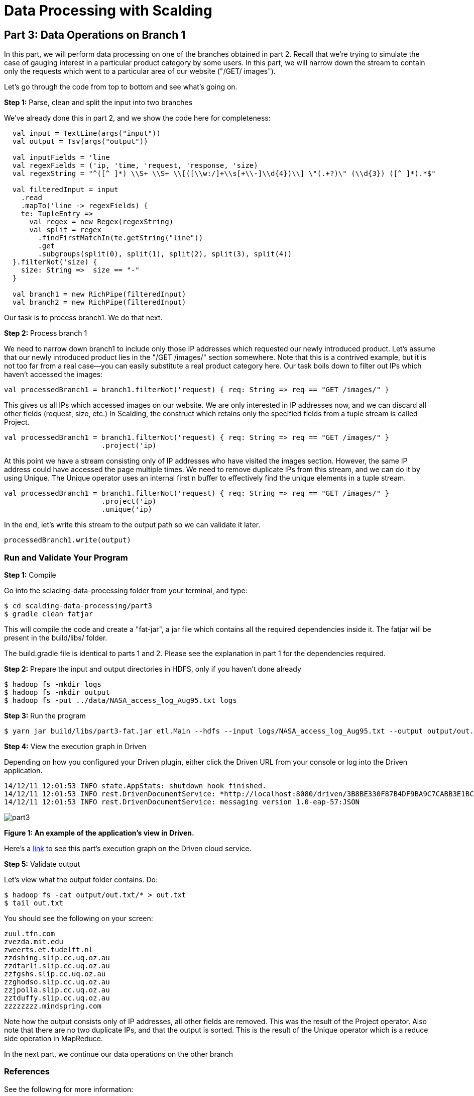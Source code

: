 = Data Processing with Scalding

== Part 3: Data Operations on Branch 1

In this part, we will perform data processing on one of the branches obtained in part 2. Recall that we're trying to
simulate the case of gauging interest in a particular product category by some users. In this part, we will narrow down
the stream to contain only the requests which went to a particular area of our website ("/GET/ images").

Let's go through the code from top to bottom and see what's going on.

*Step 1:* Parse, clean and split the input into two branches

We've already done this in part 2, and we show the code here for completeness:

[source,scala]
----
  val input = TextLine(args("input"))
  val output = Tsv(args("output"))

  val inputFields = 'line
  val regexFields = ('ip, 'time, 'request, 'response, 'size)
  val regexString = "^([^ ]*) \\S+ \\S+ \\[([\\w:/]+\\s[+\\-]\\d{4})\\] \"(.+?)\" (\\d{3}) ([^ ]*).*$"

  val filteredInput = input
    .read
    .mapTo('line -> regexFields) {
    te: TupleEntry =>
      val regex = new Regex(regexString)
      val split = regex
        .findFirstMatchIn(te.getString("line"))
        .get
        .subgroups(split(0), split(1), split(2), split(3), split(4))
  }.filterNot('size) {
    size: String =>  size == "-"
  }

  val branch1 = new RichPipe(filteredInput)
  val branch2 = new RichPipe(filteredInput)
----

Our task is to process branch1. We do that next.

*Step 2:* Process branch 1

We need to narrow down branch1 to include only those IP addresses which requested our newly introduced product. Let's
assume that our newly introduced product lies in the "/GET /images/" section somewhere. Note that this is a contrived
example, but it is not too far from a real case--you can easily substitute a real product category here. Our task boils
down to filter out IPs which haven't accessed the images:

[source,scala]
----
val processedBranch1 = branch1.filterNot('request) { req: String => req == "GET /images/" }
----

This gives us all IPs which accessed images on our website. We are only interested in IP addresses now, and we can
discard all other fields (request, size, etc.) In Scalding, the construct which retains only the specified fields from
a tuple stream is called Project.

[source,scala]
----
val processedBranch1 = branch1.filterNot('request) { req: String => req == "GET /images/" }
                       .project('ip)
----

At this point we have a stream consisting only of IP addresses who have visited the images section. However, the same
IP address could have accessed the page multiple times. We need to remove duplicate IPs from this stream, and we can
do it by using Unique. The Unique operator uses an internal first n buffer to effectively find the unique elements in
a tuple stream.

[source,scala]
----
val processedBranch1 = branch1.filterNot('request) { req: String => req == "GET /images/" }
                       .project('ip)
                       .unique('ip)
----

In the end, let's write this stream to the output path so we can validate it later.

[source,scala]
----
processedBranch1.write(output)
----
=== Run and Validate Your Program

*Step 1:* Compile

Go into the sclading-data-processing folder from your terminal, and type:

    $ cd scalding-data-processing/part3
    $ gradle clean fatjar

This will compile the code and create a "fat-jar", a jar file which contains all the required dependencies inside it.
The fatjar will be present in the build/libs/ folder.

The build.gradle file is identical to parts 1 and 2. Please see the explanation in part 1 for the dependencies required.

*Step 2:* Prepare the input and output directories in HDFS, only if you haven't done already

    $ hadoop fs -mkdir logs
    $ hadoop fs -mkdir output
    $ hadoop fs -put ../data/NASA_access_log_Aug95.txt logs

*Step 3:* Run the program

    $ yarn jar build/libs/part3-fat.jar etl.Main --hdfs --input logs/NASA_access_log_Aug95.txt --output output/out.txt

*Step 4:* View the execution graph in Driven

Depending on how you configured your Driven plugin, either click the Driven
URL from your console or log into the Driven application.

    14/12/11 12:01:53 INFO state.AppStats: shutdown hook finished.
    14/12/11 12:01:53 INFO rest.DrivenDocumentService: *http://localhost:8080/driven/3B8BE330F87B4DF9BA9C7CABB3E1BC16*
    14/12/11 12:01:53 INFO rest.DrivenDocumentService: messaging version 1.0-eap-57:JSON

image:part3.png[]

*Figure 1: An example of the application's view in Driven.*

Here's a https://driven.cascading.io/index.html#/apps/81AE6BFC4A7F42EDBD735812005D6969/4F42E2CB46E34B0586001E739F2B3BDD[link]
to see this part's execution graph on the Driven cloud service.

*Step 5:* Validate output

Let's view what the output folder contains. Do:

    $ hadoop fs -cat output/out.txt/* > out.txt
    $ tail out.txt

You should see the following on your screen:

    zuul.tfn.com
    zvezda.mit.edu
    zweerts.et.tudelft.nl
    zzdshing.slip.cc.uq.oz.au
    zzdtarli.slip.cc.uq.oz.au
    zzfgshs.slip.cc.uq.oz.au
    zzghodso.slip.cc.uq.oz.au
    zzjpolla.slip.cc.uq.oz.au
    zztduffy.slip.cc.uq.oz.au
    zzzzzzzz.mindspring.com

Note how the output consists only of IP addresses, all other fields are removed. This was the result of the Project
operator. Also note that there are no two duplicate IPs, and that the output is sorted. This is the result of the
Unique operator which is a reduce side operation in MapReduce.


In the next part, we continue our data operations on the other branch


=== References

See the following for more information:

*Scalding Wiki:* https://github.com/twitter/scalding/wiki/Fields-based-API-Reference#map-functions

*Scalding API docs:* http://twitter.github.io/scalding/index.html#com.twitter.scalding.package

== Next

link:part4.html[Part 4 - Data processing on branch 2]


